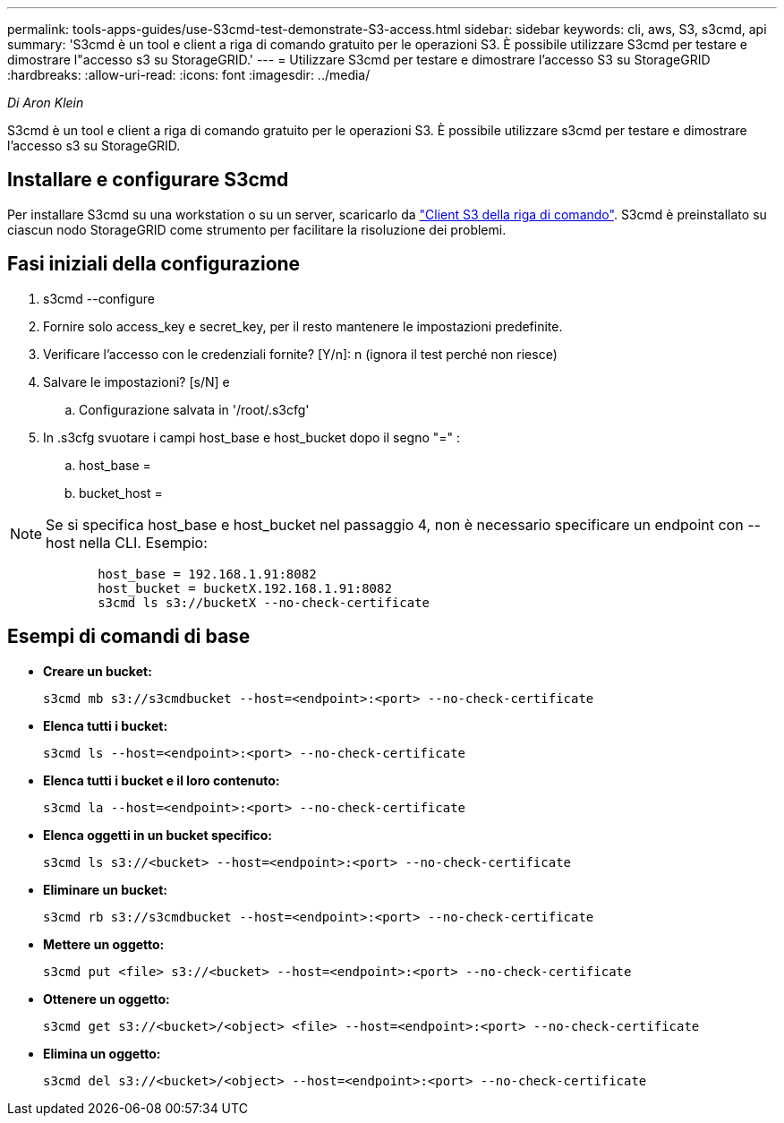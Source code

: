 ---
permalink: tools-apps-guides/use-S3cmd-test-demonstrate-S3-access.html 
sidebar: sidebar 
keywords: cli, aws, S3, s3cmd, api 
summary: 'S3cmd è un tool e client a riga di comando gratuito per le operazioni S3. È possibile utilizzare S3cmd per testare e dimostrare l"accesso s3 su StorageGRID.' 
---
= Utilizzare S3cmd per testare e dimostrare l'accesso S3 su StorageGRID
:hardbreaks:
:allow-uri-read: 
:icons: font
:imagesdir: ../media/


[role="lead"]
_Di Aron Klein_

S3cmd è un tool e client a riga di comando gratuito per le operazioni S3. È possibile utilizzare s3cmd per testare e dimostrare l'accesso s3 su StorageGRID.



== Installare e configurare S3cmd

Per installare S3cmd su una workstation o su un server, scaricarlo da https://s3tools.org/s3cmd["Client S3 della riga di comando"^]. S3cmd è preinstallato su ciascun nodo StorageGRID come strumento per facilitare la risoluzione dei problemi.



== Fasi iniziali della configurazione

. s3cmd --configure
. Fornire solo access_key e secret_key, per il resto mantenere le impostazioni predefinite.
. Verificare l'accesso con le credenziali fornite? [Y/n]: n (ignora il test perché non riesce)
. Salvare le impostazioni? [s/N] e
+
.. Configurazione salvata in '/root/.s3cfg'


. In .s3cfg svuotare i campi host_base e host_bucket dopo il segno "=" :
+
.. host_base =
.. bucket_host =




[]
====

NOTE: Se si specifica host_base e host_bucket nel passaggio 4, non è necessario specificare un endpoint con --host nella CLI. Esempio:

....
            host_base = 192.168.1.91:8082
            host_bucket = bucketX.192.168.1.91:8082
            s3cmd ls s3://bucketX --no-check-certificate
....
====


== Esempi di comandi di base

* *Creare un bucket:*
+
`s3cmd mb s3://s3cmdbucket --host=<endpoint>:<port> --no-check-certificate`

* *Elenca tutti i bucket:*
+
`s3cmd ls  --host=<endpoint>:<port> --no-check-certificate`

* *Elenca tutti i bucket e il loro contenuto:*
+
`s3cmd la --host=<endpoint>:<port> --no-check-certificate`

* *Elenca oggetti in un bucket specifico:*
+
`s3cmd ls s3://<bucket> --host=<endpoint>:<port> --no-check-certificate`

* *Eliminare un bucket:*
+
`s3cmd rb s3://s3cmdbucket --host=<endpoint>:<port> --no-check-certificate`

* *Mettere un oggetto:*
+
`s3cmd put <file> s3://<bucket>  --host=<endpoint>:<port> --no-check-certificate`

* *Ottenere un oggetto:*
+
`s3cmd get s3://<bucket>/<object> <file> --host=<endpoint>:<port> --no-check-certificate`

* *Elimina un oggetto:*
+
`s3cmd del s3://<bucket>/<object> --host=<endpoint>:<port> --no-check-certificate`


